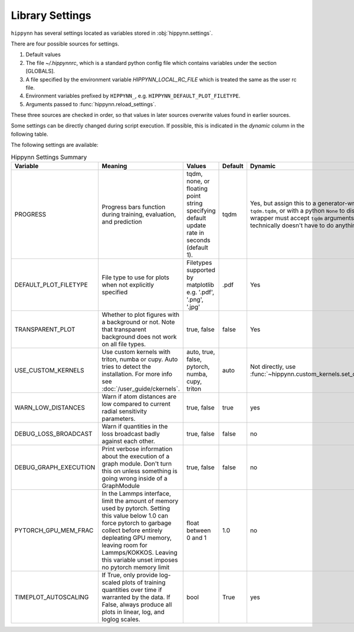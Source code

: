 Library Settings
================

``hippynn`` has several settings located as variables stored in :obj:`hippynn.settings`.

There are four possible sources for settings.

1. Default values
2. The file `~/.hippynnrc`, which is a standard python config file which contains
   variables under the section [GLOBALS].
3. A file specified by the environment variable `HIPPYNN_LOCAL_RC_FILE`
   which is treated the same as the user rc file.
4. Environment variables prefixed by ``HIPPYNN_``, e.g. ``HIPPYNN_DEFAULT_PLOT_FILETYPE``.
5. Arguments passed to :func:`hippynn.reload_settings`.

These three sources are checked in order, so that values in later sources overwrite values
found in earlier sources.

Some settings can be directly changed during script execution.
If possible, this is indicated in the `dynamic` column in the following table.

The following settings are available:

.. list-table:: Hippynn Settings Summary
   :widths: 60 100 50 25 60
   :header-rows: 1

   * - Variable
     - Meaning
     - Values
     - Default
     - Dynamic
   * - PROGRESS
     - Progress bars function during training, evaluation, and prediction
     - tqdm, none, or floating point string specifying default update rate in seconds (default 1).
     - tqdm
     - Yes, but assign this to a generator-wrapper such as ``tqdm.tqdm``, or with a python ``None`` to disable. The wrapper must accept ``tqdm`` arguments, although it technically doesn't have to do anything with them.
   * - DEFAULT_PLOT_FILETYPE
     - File type to use for plots when not explicitly specified
     - Filetypes supported by matplotlib e.g. '.pdf', '.png', '.jpg'
     - .pdf
     - Yes
   * - TRANSPARENT_PLOT
     - Whether to plot figures with a background or not. Note that transparent background does not work on all file types.
     - true, false
     - false
     - Yes
   * - USE_CUSTOM_KERNELS
     - Use custom kernels with triton, numba or cupy. Auto tries to detect the installation. For more info see :doc:`/user_guide/ckernels`.
     - auto, true, false, pytorch, numba, cupy, triton
     - auto
     - Not directly, use :func:`~hippynn.custom_kernels.set_custom_kernels`
   * - WARN_LOW_DISTANCES
     - Warn if atom distances are low compared to current radial sensitivity parameters.
     - true, false
     - true
     - yes
   * - DEBUG_LOSS_BROADCAST
     - Warn if quantities in the loss broadcast badly against each other.
     - true, false
     - false
     - no
   * - DEBUG_GRAPH_EXECUTION
     - Print verbose information about the execution of a graph module. Don't turn this on unless something is going wrong inside of a GraphModule
     - true, false
     - false
     - no
   * - PYTORCH_GPU_MEM_FRAC
     - In the Lammps interface, limit the amount of memory used by pytorch. Setting this value below 1.0 can force pytorch to garbage collect before entirely depleating GPU memory, leaving room for Lammps/KOKKOS. Leaving this variable unset imposes no pytorch memory limit
     - float between 0 and 1
     - 1.0
     - no
   * - TIMEPLOT_AUTOSCALING
     - If True, only provide log-scaled plots of training quantities over time if warranted by the data. If False, always produce all plots in linear, log, and loglog scales.
     - bool
     - True
     - yes
